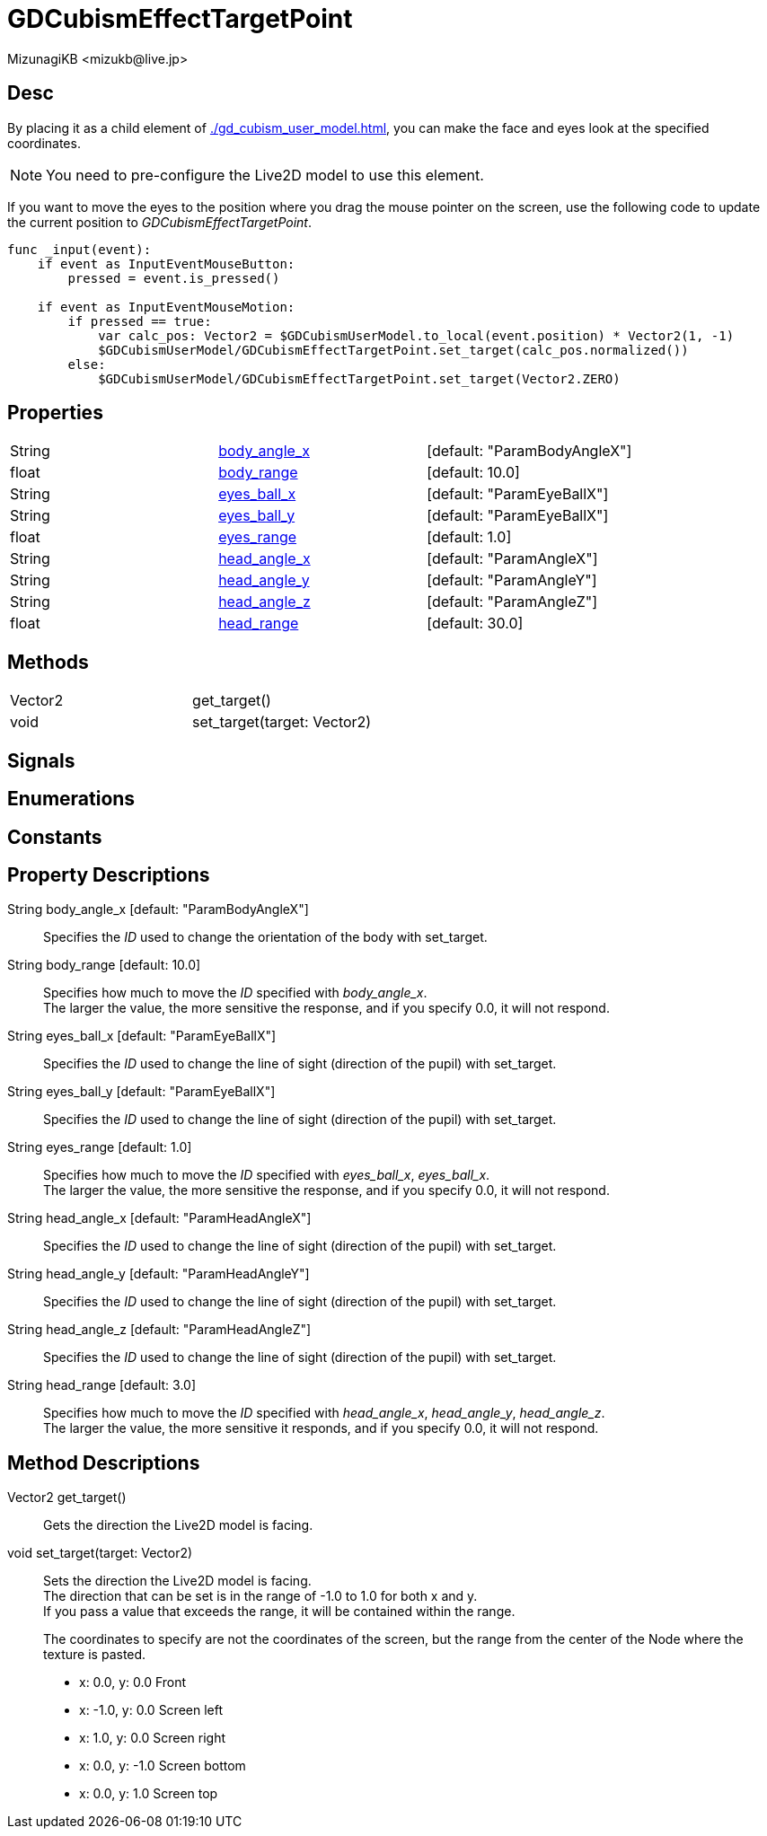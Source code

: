 = GDCubismEffectTargetPoint
:encoding: utf-8
:lang: en
:author: MizunagiKB <mizukb@live.jp>
:copyright: 2023 MizunagiKB
:doctype: book
:source-highlighter: highlight.js
:icons: font
:experimental:
:stylesdir: ../../res/theme/css
:stylesheet: mizunagi-works.css
ifdef::env-github,env-vscode[]
:adocsuffix: .adoc
endif::env-github,env-vscode[]
ifndef::env-github,env-vscode[]
:adocsuffix: .html
endif::env-github,env-vscode[]


== Desc

By placing it as a child element of xref:./gd_cubism_user_model.adoc[], you can make the face and eyes look at the specified coordinates.

NOTE: You need to pre-configure the Live2D model to use this element.

If you want to move the eyes to the position where you drag the mouse pointer on the screen, use the following code to update the current position to _GDCubismEffectTargetPoint_.


[source, gdscript, numlines]
----
func _input(event):
    if event as InputEventMouseButton:
        pressed = event.is_pressed()

    if event as InputEventMouseMotion:
        if pressed == true:
            var calc_pos: Vector2 = $GDCubismUserModel.to_local(event.position) * Vector2(1, -1)
            $GDCubismUserModel/GDCubismEffectTargetPoint.set_target(calc_pos.normalized())
        else:
            $GDCubismUserModel/GDCubismEffectTargetPoint.set_target(Vector2.ZERO)
----


== Properties

[cols="3", frame=none, grid=none]
|===
>|String <|<<id-property-body_angle_x,body_angle_x>> |[default: "ParamBodyAngleX"]
>|float <|<<id-property-body_range,body_range>> |[default: 10.0]

>|String <|<<id-property-eyes_ball_x,eyes_ball_x>> |[default: "ParamEyeBallX"]
>|String <|<<id-property-eyes_ball_y,eyes_ball_y>> |[default: "ParamEyeBallX"]
>|float <|<<id-property-eyes_range,eyes_range>> |[default: 1.0]

>|String <|<<id-property-head_angle_x,head_angle_x>> |[default: "ParamAngleX"]
>|String <|<<id-property-head_angle_y,head_angle_y>> |[default: "ParamAngleY"]
>|String <|<<id-property-head_angle_z,head_angle_z>> |[default: "ParamAngleZ"]
>|float <|<<id-property-head_range,head_range>> |[default: 30.0]
|===


== Methods

[cols="2",frame=none,grid=none]
|===
>|Vector2 <|get_target()
>|void <|set_target(target: Vector2)
|===


== Signals
== Enumerations
== Constants
== Property Descriptions

[[id-property-body_angle_x]]
String body_angle_x [default: "ParamBodyAngleX"]::
Specifies the _ID_ used to change the orientation of the body with set_target.

[[id-property-body_range]]
String body_range [default: 10.0]::
Specifies how much to move the _ID_ specified with _body_angle_x_. +
The larger the value, the more sensitive the response, and if you specify 0.0, it will not respond.

[[id-property-eyes_ball_x]]
String eyes_ball_x [default: "ParamEyeBallX"]::
Specifies the _ID_ used to change the line of sight (direction of the pupil) with set_target.

[[id-property-eyes_ball_y]]
String eyes_ball_y [default: "ParamEyeBallX"]::
Specifies the _ID_ used to change the line of sight (direction of the pupil) with set_target.

[[id-property-eyes_range]]
String eyes_range [default: 1.0]::
Specifies how much to move the _ID_ specified with _eyes_ball_x_, _eyes_ball_x_. +
The larger the value, the more sensitive the response, and if you specify 0.0, it will not respond.

[[id-property-head_angle_x]]
String head_angle_x [default: "ParamHeadAngleX"]::
Specifies the _ID_ used to change the line of sight (direction of the pupil) with set_target.

[[id-property-head_angle_y]]
String head_angle_y [default: "ParamHeadAngleY"]::
Specifies the _ID_ used to change the line of sight (direction of the pupil) with set_target.

[[id-property-head_angle_z]]
String head_angle_z [default: "ParamHeadAngleZ"]::
Specifies the _ID_ used to change the line of sight (direction of the pupil) with set_target.

[[id-property-head_range]]
String head_range [default: 3.0]::
Specifies how much to move the _ID_ specified with _head_angle_x_, _head_angle_y_, _head_angle_z_. +
The larger the value, the more sensitive it responds, and if you specify 0.0, it will not respond.


== Method Descriptions

[[id-method-get_target]]
Vector2 get_target()::
Gets the direction the Live2D model is facing.

[[id-method-set_target]]
void set_target(target: Vector2)::
Sets the direction the Live2D model is facing. +
The direction that can be set is in the range of -1.0 to 1.0 for both x and y. +
If you pass a value that exceeds the range, it will be contained within the range. +
+ 
The coordinates to specify are not the coordinates of the screen, but the range from the center of the Node where the texture is pasted. +

* x: 0.0, y: 0.0 Front
* x: -1.0, y: 0.0 Screen left
* x: 1.0, y: 0.0 Screen right
* x: 0.0, y: -1.0 Screen bottom
* x: 0.0, y: 1.0 Screen top

